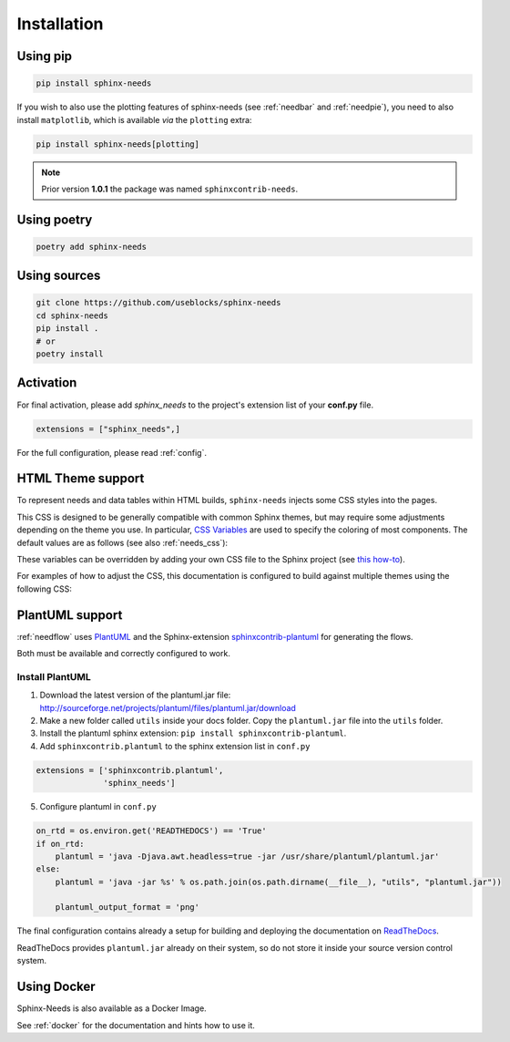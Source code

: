 .. _installation:

Installation
============

.. only:: html

   .. image:: https://img.shields.io/pypi/dm/sphinx-needs.svg
       :target: https://pypi.python.org/pypi/sphinx-needs
       :alt: Downloads
   .. image:: https://img.shields.io/pypi/l/sphinx-needs.svg
       :target: https://pypi.python.org/pypi/sphinx-needs
       :alt: License
   .. image:: https://img.shields.io/pypi/pyversions/sphinx-needs.svg
       :target: https://pypi.python.org/pypi/sphinx-needs
       :alt: Supported versions
   .. image:: https://readthedocs.org/projects/sphinx-needs/badge/?version=latest
       :target: https://readthedocs.org/projects/sphinx-needs/
   .. image:: https://github.com/useblocks/sphinx-needs/actions/workflows/ci.yaml/badge.svg
       :target: https://github.com/useblocks/sphinx-needs/actions
       :alt: GitHub CI Action status
   .. image:: https://img.shields.io/pypi/v/sphinx-needs.svg
       :target: https://pypi.python.org/pypi/sphinx-needs
       :alt: PyPI Package latest release

Using pip
---------

.. code-block:: bash

    pip install sphinx-needs

If you wish to also use the plotting features of sphinx-needs (see :ref:`needbar` and :ref:`needpie`), you need to also install ``matplotlib``, which is available *via* the ``plotting`` extra:

.. code-block:: bash

    pip install sphinx-needs[plotting]

.. note::

   Prior version **1.0.1** the package was named ``sphinxcontrib-needs``.

Using poetry
------------

.. code-block:: bash

    poetry add sphinx-needs

Using sources
-------------

.. code-block:: bash

    git clone https://github.com/useblocks/sphinx-needs
    cd sphinx-needs
    pip install .
    # or
    poetry install


Activation
----------

For final activation, please add `sphinx_needs` to the project's extension list of your **conf.py** file.

.. code-block:: python

   extensions = ["sphinx_needs",]

For the full configuration, please read :ref:`config`.

.. _install_theme:

HTML Theme support
------------------

To represent needs and data tables within HTML builds,
``sphinx-needs`` injects some CSS styles into the pages.

This CSS is designed to be generally compatible with common Sphinx themes,
but may require some adjustments depending on the theme you use.
In particular, `CSS Variables`_ are used to specify the coloring of most components.
The default values are as follows (see also :ref:`needs_css`):

.. dropdown:: Default CSS Variables

    .. literalinclude:: ../sphinx_needs/css/themes/modern.css
        :language: css

These variables can be overridden by adding your own CSS file to the Sphinx project
(see `this how-to`_).

For examples of how to adjust the CSS, this documentation is configured to build against multiple themes using the following CSS:

.. dropdown:: furo

    .. literalinclude:: _static/_css/furo.css
        :language: css

.. dropdown:: pydata-sphinx-theme

    .. literalinclude:: _static/_css/pydata_sphinx_theme.css
        :language: css

.. dropdown:: sphinx-rtd-theme

    .. literalinclude:: _static/_css/sphinx_rtd_theme.css
        :language: css

.. dropdown:: sphinx-immaterial

    .. literalinclude:: _static/_css/sphinx_immaterial.css
        :language: css

.. _CSS Variables: https://developer.mozilla.org/en-US/docs/Web/CSS/Using_CSS_custom_properties
.. _this how-to: https://docs.readthedocs.io/en/stable/guides/adding-custom-css.html

.. _install_plantuml:

PlantUML support
----------------

:ref:`needflow` uses `PlantUML <http://plantuml.com>`_ and the
Sphinx-extension `sphinxcontrib-plantuml <https://pypi.org/project/sphinxcontrib-plantuml/>`_ for generating the flows.

Both must be available and correctly configured to work.


Install PlantUML
~~~~~~~~~~~~~~~~

1. Download the latest version of the plantuml.jar file:
   http://sourceforge.net/projects/plantuml/files/plantuml.jar/download
2. Make a new folder called ``utils`` inside your docs folder. Copy the ``plantuml.jar`` file into the ``utils`` folder.
3. Install the plantuml sphinx extension: ``pip install sphinxcontrib-plantuml``.
4. Add ``sphinxcontrib.plantuml`` to the sphinx extension list in ``conf.py``

.. code-block:: python

      extensions = ['sphinxcontrib.plantuml',
                    'sphinx_needs']


5. Configure plantuml in ``conf.py``

.. code-block:: python

  on_rtd = os.environ.get('READTHEDOCS') == 'True'
  if on_rtd:
      plantuml = 'java -Djava.awt.headless=true -jar /usr/share/plantuml/plantuml.jar'
  else:
      plantuml = 'java -jar %s' % os.path.join(os.path.dirname(__file__), "utils", "plantuml.jar"))

      plantuml_output_format = 'png'

The final configuration contains already a setup for building and deploying the documentation on
`ReadTheDocs <https://readthedocs.org/>`_.

ReadTheDocs provides ``plantuml.jar`` already on their system, so do not store it inside your source version control system.


Using Docker
------------

Sphinx-Needs is also available as a Docker Image.

See :ref:`docker` for the documentation and hints how to use it.


